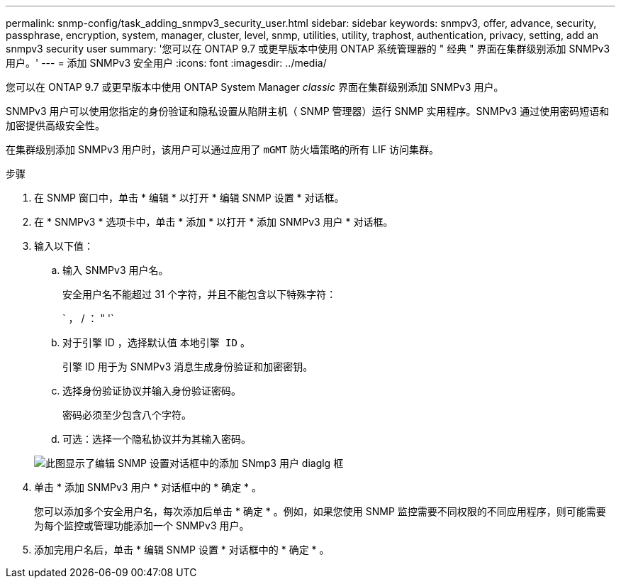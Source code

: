 ---
permalink: snmp-config/task_adding_snmpv3_security_user.html 
sidebar: sidebar 
keywords: snmpv3, offer, advance, security, passphrase, encryption, system, manager, cluster, level, snmp, utilities, utility, traphost, authentication, privacy, setting, add an snmpv3 security user 
summary: '您可以在 ONTAP 9.7 或更早版本中使用 ONTAP 系统管理器的 " 经典 " 界面在集群级别添加 SNMPv3 用户。' 
---
= 添加 SNMPv3 安全用户
:icons: font
:imagesdir: ../media/


[role="lead"]
您可以在 ONTAP 9.7 或更早版本中使用 ONTAP System Manager _classic_ 界面在集群级别添加 SNMPv3 用户。

SNMPv3 用户可以使用您指定的身份验证和隐私设置从陷阱主机（ SNMP 管理器）运行 SNMP 实用程序。SNMPv3 通过使用密码短语和加密提供高级安全性。

在集群级别添加 SNMPv3 用户时，该用户可以通过应用了 `mGMT` 防火墙策略的所有 LIF 访问集群。

.步骤
. 在 SNMP 窗口中，单击 * 编辑 * 以打开 * 编辑 SNMP 设置 * 对话框。
. 在 * SNMPv3 * 选项卡中，单击 * 添加 * 以打开 * 添加 SNMPv3 用户 * 对话框。
. 输入以下值：
+
.. 输入 SNMPv3 用户名。
+
安全用户名不能超过 31 个字符，并且不能包含以下特殊字符：

+
` ， / ： " '`

.. 对于引擎 ID ，选择默认值 `本地引擎 ID` 。
+
引擎 ID 用于为 SNMPv3 消息生成身份验证和加密密钥。

.. 选择身份验证协议并输入身份验证密码。
+
密码必须至少包含八个字符。

.. 可选：选择一个隐私协议并为其输入密码。


+
image::../media/snmp_cfg_v3user_step3.gif[此图显示了编辑 SNMP 设置对话框中的添加 SNmp3 用户 diaglg 框,in which the example user name "snmpv3user" is entered,the Engine ID is "LocalEngineID"]

. 单击 * 添加 SNMPv3 用户 * 对话框中的 * 确定 * 。
+
您可以添加多个安全用户名，每次添加后单击 * 确定 * 。例如，如果您使用 SNMP 监控需要不同权限的不同应用程序，则可能需要为每个监控或管理功能添加一个 SNMPv3 用户。

. 添加完用户名后，单击 * 编辑 SNMP 设置 * 对话框中的 * 确定 * 。

